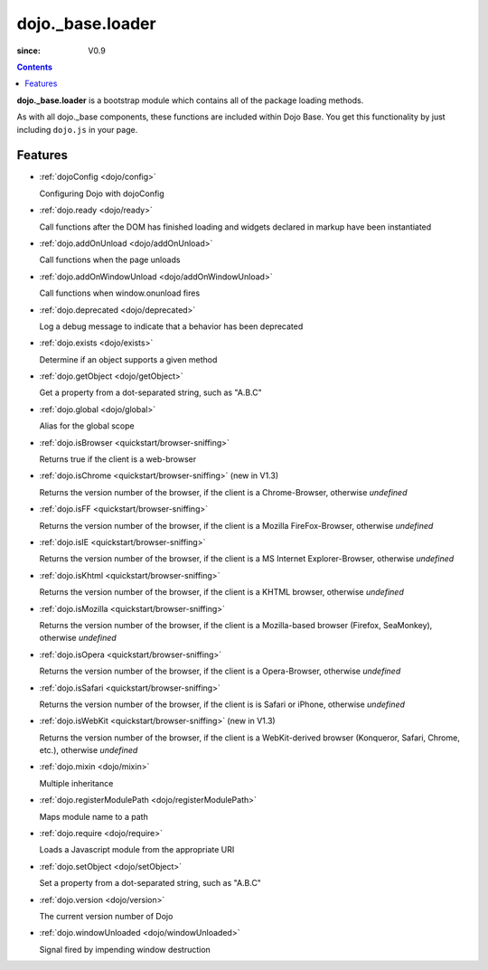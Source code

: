 .. _dojo/_base/loader:

=================
dojo._base.loader
=================

:since: V0.9

.. contents ::
    :depth: 2

**dojo._base.loader** is a bootstrap module which contains all of the package loading methods.

As with all dojo._base components, these functions are included within Dojo Base. You get this functionality by just including ``dojo.js`` in your page.


Features
========

* :ref:`dojoConfig <dojo/config>`

  Configuring Dojo with dojoConfig

* :ref:`dojo.ready <dojo/ready>`

  Call functions after the DOM has finished loading and widgets declared in markup have been instantiated

* :ref:`dojo.addOnUnload <dojo/addOnUnload>`

  Call functions when the page unloads

* :ref:`dojo.addOnWindowUnload <dojo/addOnWindowUnload>`

  Call functions when window.onunload fires

* :ref:`dojo.deprecated <dojo/deprecated>`

  Log a debug message to indicate that a behavior has been deprecated

* :ref:`dojo.exists <dojo/exists>`

  Determine if an object supports a given method

* :ref:`dojo.getObject <dojo/getObject>`

  Get a property from a dot-separated string, such as "A.B.C"

* :ref:`dojo.global <dojo/global>`

  Alias for the global scope

* :ref:`dojo.isBrowser <quickstart/browser-sniffing>`

  Returns true if the client is a web-browser

* :ref:`dojo.isChrome <quickstart/browser-sniffing>` (new in V1.3)

  Returns the version number of the browser, if the client is a Chrome-Browser, otherwise *undefined*

* :ref:`dojo.isFF <quickstart/browser-sniffing>`

  Returns the version number of the browser, if the client is a Mozilla FireFox-Browser, otherwise *undefined*

* :ref:`dojo.isIE <quickstart/browser-sniffing>`

  Returns the version number of the browser, if the client is a MS Internet Explorer-Browser, otherwise *undefined*

* :ref:`dojo.isKhtml <quickstart/browser-sniffing>`

  Returns the version number of the browser, if the client is a KHTML browser, otherwise *undefined*

* :ref:`dojo.isMozilla <quickstart/browser-sniffing>`

  Returns the version number of the browser, if the client is a Mozilla-based browser (Firefox, SeaMonkey), otherwise *undefined*

* :ref:`dojo.isOpera <quickstart/browser-sniffing>`

  Returns the version number of the browser, if the client is a Opera-Browser, otherwise *undefined*

* :ref:`dojo.isSafari <quickstart/browser-sniffing>`

  Returns the version number of the browser, if the client is is Safari or iPhone, otherwise *undefined*

* :ref:`dojo.isWebKit <quickstart/browser-sniffing>` (new in V1.3)

  Returns the version number of the browser, if the client is a WebKit-derived browser (Konqueror, Safari, Chrome, etc.), otherwise *undefined*


* :ref:`dojo.mixin <dojo/mixin>`

  Multiple inheritance

* :ref:`dojo.registerModulePath <dojo/registerModulePath>`

  Maps module name to a path

* :ref:`dojo.require <dojo/require>`

  Loads a Javascript module from the appropriate URI

* :ref:`dojo.setObject <dojo/setObject>`

  Set a property from a dot-separated string, such as "A.B.C"

* :ref:`dojo.version <dojo/version>`

  The current version number of Dojo

* :ref:`dojo.windowUnloaded <dojo/windowUnloaded>`

  Signal fired by impending window destruction
